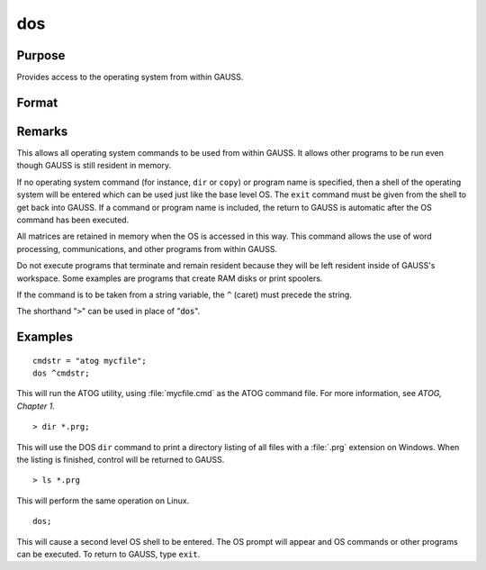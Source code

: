 
dos
==============================================

Purpose
----------------

Provides access to the operating system from within GAUSS.

Format
----------------
.. function:: dos commd

    :param commd: the OS command to be executed.
    :type commd: literal or ^string

Remarks
-------

This allows all operating system commands to be used from within GAUSS.
It allows other programs to be run even though GAUSS is still resident
in memory.

If no operating system command (for instance, ``dir`` or ``copy``) or program
name is specified, then a shell of the operating system will be entered
which can be used just like the base level OS. The ``exit`` command must be
given from the shell to get back into GAUSS. If a command or program
name is included, the return to GAUSS is automatic after the OS command
has been executed.

All matrices are retained in memory when the OS is accessed in this way.
This command allows the use of word processing, communications, and
other programs from within GAUSS.

Do not execute programs that terminate and remain resident because they
will be left resident inside of GAUSS's workspace. Some examples are
programs that create RAM disks or print spoolers.

If the command is to be taken from a string variable, the ``^`` (caret) must
precede the string.

The shorthand "``>``" can be used in place of ":code:`dos`".


Examples
----------------

::

    cmdstr = "atog mycfile";
    dos ^cmdstr;

This will run the ATOG utility, using :file:`mycfile.cmd`
as the ATOG command file. For more information, see `ATOG, Chapter 1`.

::

    > dir *.prg;

This will use the DOS ``dir`` command to print a
directory listing of all files with a :file:`.prg`
extension on Windows. When the listing is finished, control
will be returned to GAUSS.

::

    > ls *.prg

This will perform the same operation on Linux.

::

    dos;

This will cause a second level OS shell to be
entered. The OS prompt will appear and OS
commands or other programs can be executed. To
return to GAUSS, type ``exit``.

.. seealso:: Functions :func:`exec`
